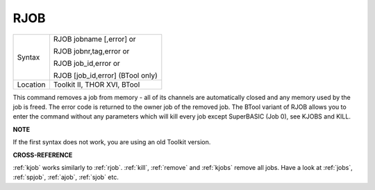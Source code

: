 ..  _rjob:

RJOB
====

+----------+------------------------------------------------------------------+
| Syntax   | RJOB jobname [,error] or                                         |
|          |                                                                  |
|          | RJOB jobnr,tag,error  or                                         |
|          |                                                                  |
|          | RJOB job\_id,error  or                                           |
|          |                                                                  |
|          | RJOB [job\_id,error] (BTool only)                                |
+----------+------------------------------------------------------------------+
| Location | Toolkit II, THOR XVI, BTool                                      |
+----------+------------------------------------------------------------------+

This command removes a job from memory - all of its channels are
automatically closed and any memory used by the job is freed. The error
code is returned to the owner job of the removed job. The BTool variant
of RJOB allows you to enter the command without any parameters which
will kill every job except SuperBASIC (Job 0), see KJOBS and KILL.

**NOTE**

If the first syntax does not work, you are using an old Toolkit version.

**CROSS-REFERENCE**

:ref:`kjob` works similarly to
:ref:`rjob`. :ref:`kill`,
:ref:`remove` and :ref:`kjobs`
remove all jobs. Have a look at :ref:`jobs`,
:ref:`spjob`, :ref:`ajob`,
:ref:`sjob` etc.

